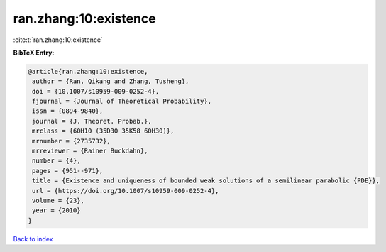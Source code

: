 ran.zhang:10:existence
======================

:cite:t:`ran.zhang:10:existence`

**BibTeX Entry:**

.. code-block:: bibtex

   @article{ran.zhang:10:existence,
    author = {Ran, Qikang and Zhang, Tusheng},
    doi = {10.1007/s10959-009-0252-4},
    fjournal = {Journal of Theoretical Probability},
    issn = {0894-9840},
    journal = {J. Theoret. Probab.},
    mrclass = {60H10 (35D30 35K58 60H30)},
    mrnumber = {2735732},
    mrreviewer = {Rainer Buckdahn},
    number = {4},
    pages = {951--971},
    title = {Existence and uniqueness of bounded weak solutions of a semilinear parabolic {PDE}},
    url = {https://doi.org/10.1007/s10959-009-0252-4},
    volume = {23},
    year = {2010}
   }

`Back to index <../By-Cite-Keys.rst>`_
